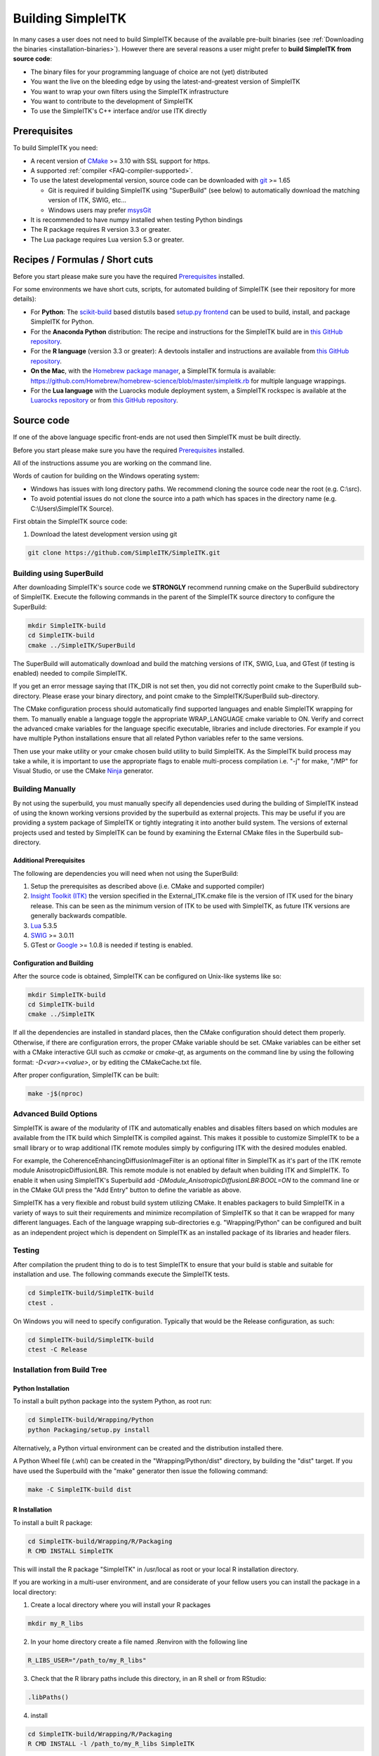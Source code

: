 .. _building_simpleitk:

Building SimpleITK
******************


In many cases a user does not need to build SimpleITK because of the
available pre-built binaries (see :ref:`Downloading the binaries
<installation-binaries>`). However there are several reasons a user
might prefer to **build SimpleITK from source code**:

-  The binary files for your programming language of choice are not
   (yet) distributed
-  You want the live on the bleeding edge by using the
   latest-and-greatest version of SimpleITK
-  You want to wrap your own filters using the SimpleITK infrastructure
-  You want to contribute to the development of SimpleITK
-  To use the SimpleITK's C++ interface and/or use ITK directly

..
  .. contents:: On this page
      :local:
      :backlinks: none

Prerequisites
=============

To build SimpleITK you need:

-  A recent version of `CMake <http://www.cmake.org/>`__ >= 3.10 with SSL
   support for https.
-  A supported :ref:`compiler <FAQ-compiler-supported>`.
-  To use the latest developmental version, source code can be
   downloaded with `git <http://git-scm.com/>`__ >= 1.65

   -  Git is required if building SimpleITK using "SuperBuild" (see
      below) to automatically download the matching version of ITK,
      SWIG, etc...
   -  Windows users may prefer `msysGit <http://msysgit.github.com/>`__

-  It is recommended to have numpy installed when testing Python
   bindings

-  The R package requires R version 3.3 or greater.

-  The Lua package requires Lua version 5.3 or greater.

Recipes / Formulas / Short cuts
===============================

Before you start please make sure you have the required `Prerequisites`_ installed.

For some environments we have short cuts, scripts, for automated
building of SimpleITK (see their repository for more details):

-  For **Python**: The
   `scikit-build <https://github.com/scikit-build/scikit-build>`__ based
   distutils based `setup.py
   frontend <https://github.com/SimpleITK/SimpleITKPythonPackage>`__ can be
   used to build, install, and package SimpleITK for Python.

-  For the **Anaconda Python** distribution: The recipe and instructions
   for the SimpleITK build are in `this GitHub
   repository <https://github.com/SimpleITK/SimpleITKCondaRecipe>`__.

-  For the **R language** (version 3.3 or greater): A devtools installer and instructions are
   available from `this GitHub
   repository <https://github.com/SimpleITK/SimpleITKRInstaller>`__.

-  **On the Mac**, with the `Homebrew package
   manager <http://brew.sh/>`__, a SimpleITK formula is available:
   https://github.com/Homebrew/homebrew-science/blob/master/simpleitk.rb
   for multiple language wrappings.

-  For the **Lua language** with the Luarocks module deployment system,
   a SimpleITK rockspec is available at the `Luarocks repository <https://luarocks.org/modules/dave3d/simpleitk>`__
   or from `this GitHub repository <https://github.com/SimpleITK/SimpleITKLuaRock>`__.


Source code
===========
If one of the above language specific front-ends are not used then
SimpleITK must be built directly.

Before you start please make sure you have the required `Prerequisites`_ installed.

All of the instructions assume you are working on the command line.

Words of caution for building on the Windows operating system:

* Windows has issues with long directory paths. We recommend cloning the
  source code near the root (e.g. C:\\src).
* To avoid potential issues do not clone the source into a path which has spaces
  in the directory name (e.g. C:\\Users\\SimpleITK Source).

First obtain the SimpleITK source code:

#. Download the latest development version using git

.. code-block :: bash

 git clone https://github.com/SimpleITK/SimpleITK.git


Building using SuperBuild
-------------------------

After downloading SimpleITK's source code we **STRONGLY** recommend
running cmake on the SuperBuild subdirectory of SimpleITK. Execute the
following commands in the parent of the SimpleITK source directory to
configure the SuperBuild:

.. code-block :: bash

 mkdir SimpleITK-build
 cd SimpleITK-build
 cmake ../SimpleITK/SuperBuild

The SuperBuild will automatically download and build the matching
versions of ITK, SWIG, Lua, and GTest (if testing is enabled) needed to
compile SimpleITK.

If you get an error message saying that ITK\_DIR is not set then, you
did not correctly point cmake to the SuperBuild sub-directory. Please
erase your binary directory, and point cmake to the SimpleITK/SuperBuild
sub-directory.

The CMake configuration process should automatically find supported
languages and enable SimpleITK wrapping for them. To manually enable a
language toggle the appropriate WRAP\_LANGUAGE cmake variable to ON.
Verify and correct the advanced cmake variables for the language
specific executable, libraries and include directories. For example if
you have multiple Python installations ensure that all related Python
variables refer to the same versions.

Then use your make utility or your cmake chosen build utility to build
SimpleITK. As the SimpleITK build process may take a while, it is
important to use the appropriate flags to enable multi-process
compilation i.e. "-j" for make, "/MP" for Visual Studio, or use the
CMake `Ninja <https://ninja-build.org>`__ generator.


Building Manually
-----------------

By not using the superbuild, you must manually specify all dependencies
used during the building of SimpleITK instead of using the known
working versions provided by the superbuild as external projects. This
may be useful if you are providing a system package of SimpleITK or tightly
integrating it into another build system. The versions of external
projects used and tested by SimpleITK can be found by examining the
External CMake files in the Superbuild sub-directory.


Additional Prerequisites
^^^^^^^^^^^^^^^^^^^^^^^^

The following are dependencies you will need when not using the SuperBuild:

#. Setup the prerequisites as described above (i.e. CMake and supported
   compiler)

#. `Insight Toolkit (ITK) <https://itk.org/>`__ the version specified in
   the External_ITK.cmake file is the version of ITK used for the binary
   release. This can be seen as the minimum version of ITK to be used
   with SimpleITK, as future ITK versions are generally backwards
   compatible.

#. `Lua <https://www.lua.org/>`__ 5.3.5

#. `SWIG <http://www.swig.org/>`__ >= 3.0.11

#. GTest or `Google <https://github.com/google/googletest>`__ >= 1.0.8
   is needed if testing is enabled.


Configuration and Building
^^^^^^^^^^^^^^^^^^^^^^^^^^

After the source code is obtained, SimpleITK can be configured on
Unix-like systems like so:

.. code-block :: bash

 mkdir SimpleITK-build
 cd SimpleITK-build
 cmake ../SimpleITK

If all the dependencies are installed in standard places, then the CMake
configuration should detect them properly. Otherwise, if there are
configuration errors, the proper CMake variable should be set. CMake
variables can be either set with a CMake interactive GUI such as
`ccmake` or `cmake-qt`, as arguments on the command line by using
the following format: `-D<var>=<value>`, or by editing the CMakeCache.txt
file.

After proper configuration, SimpleITK can be built:

.. code-block :: bash

 make -j$(nproc)


Advanced Build Options
----------------------

SimpleITK is aware of the modularity of ITK and automatically enables
and disables filters based on which modules are available from the ITK
build which SimpleITK is compiled against. This makes it possible to
customize SimpleITK to be a small library or to wrap additional ITK
remote modules simply by configuring ITK with the desired modules
enabled.

For example, the CoherenceEnhancingDiffusionImageFilter is an optional
filter in SimpleITK as it's part of the ITK remote module
AnisotropicDiffusionLBR. This remote module is not enabled by default
when building ITK and SimpleITK. To enable it when using SimpleITK's
Superbuild add `-DModule_AnisotropicDiffusionLBR:BOOL=ON` to the
command line or in the CMake GUI press the "Add Entry" button to
define the variable as above.

SimpleITK has a very flexible and robust build system utilizing
CMake. It enables packagers to build SimpleITK in a variety of ways to
suit their requirements and minimize recompilation of SimpleITK so
that it can be wrapped for many different languages. Each of the
language wrapping sub-directories e.g. "Wrapping/Python" can be
configured and built as an independent project which is dependent on
SimpleITK as an installed package of its libraries and header filers.


Testing
-------

After compilation the prudent thing to do is to test SimpleITK to
ensure that your build is stable and suitable for installation and use.
The following commands execute the SimpleITK tests.

.. code-block :: bash

 cd SimpleITK-build/SimpleITK-build
 ctest .

On Windows you will need to specify configuration. Typically that would
be the Release configuration, as such:

.. code-block :: bash

 cd SimpleITK-build/SimpleITK-build
 ctest -C Release


Installation from Build Tree
----------------------------


Python Installation
^^^^^^^^^^^^^^^^^^^

To install a built python package into the system Python, as root run:

.. code-block :: bash

 cd SimpleITK-build/Wrapping/Python
 python Packaging/setup.py install

Alternatively, a Python virtual environment can be created and the
distribution installed there.

A Python Wheel file (.whl) can be created in the "Wrapping/Python/dist"
directory, by building the "dist" target. If you have used the
Superbuild with the "make" generator then issue the following command:

.. code-block :: bash

 make -C SimpleITK-build dist


R Installation
^^^^^^^^^^^^^^

To install a built R package:

.. code-block :: bash

 cd SimpleITK-build/Wrapping/R/Packaging
 R CMD INSTALL SimpleITK

This will install the R package "SimpleITK" in /usr/local as root or
your local R installation directory.

If you are working in a multi-user environment, and are considerate of
your fellow users you can install the package in a local directory:

#. Create a local directory where you will install your R packages

.. code-block :: bash

 mkdir my_R_libs

2. In your home directory create a file named .Renviron with the following line

.. code-block :: bash

  R_LIBS_USER="/path_to/my_R_libs"

3. Check that the R library paths include this directory, in an R shell or from RStudio:

.. code-block :: R

   .libPaths()

4. install

.. code-block :: bash

 cd SimpleITK-build/Wrapping/R/Packaging
 R CMD INSTALL -l /path_to/my_R_libs SimpleITK
